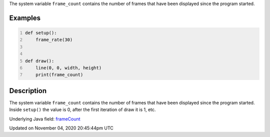 .. title: frame_count
.. slug: sketch_frame_count
.. date: 2020-11-04 20:45:44 UTC+00:00
.. tags:
.. category:
.. link:
.. description: py5 frame_count documentation
.. type: text

The system variable ``frame_count`` contains the number of frames that have been displayed since the program started.

Examples
========

.. raw:: html

    <div class="example-table">

.. raw:: html

    <div class="example-row"><div class="example-cell-image">

.. raw:: html

    </div><div class="example-cell-code">

.. code:: python
    :number-lines:

    def setup():
        frame_rate(30)


    def draw():
        line(0, 0, width, height)
        print(frame_count)

.. raw:: html

    </div></div>

.. raw:: html

    </div>

Description
===========

The system variable ``frame_count`` contains the number of frames that have been displayed since the program started. Inside ``setup()`` the value is 0, after the first iteration of draw it is 1, etc.

Underlying Java field: `frameCount <https://processing.org/reference/frameCount.html>`_


Updated on November 04, 2020 20:45:44pm UTC

